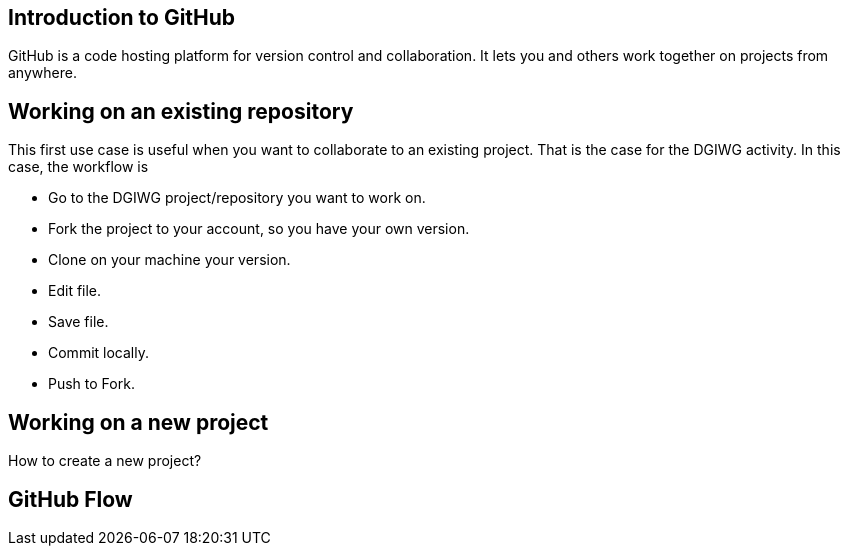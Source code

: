 :caution-caption: :Draft work:

== Introduction to GitHub
GitHub is a code hosting platform for version control and collaboration. It lets you and others work together on projects from anywhere.

== Working on an existing repository
This first use case is useful when you want to collaborate to an existing project. That is the case for the DGIWG activity. In this case, the workflow is

* Go to the DGIWG project/repository you want to work on.
* Fork the project to your account, so you have your own version.
* Clone on your machine your version.
* Edit file.
* Save file.
* Commit locally.
* Push to Fork.


== Working on a new project
How to create a new project?


== GitHub Flow
